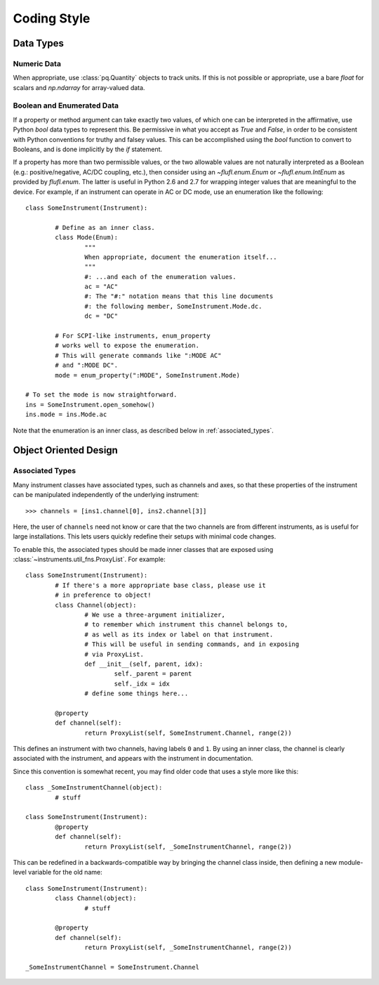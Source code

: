 .. _code_style:

============
Coding Style
============

Data Types
==========

Numeric Data
------------

When appropriate, use :class:`pq.Quantity` objects to track units.
If this is not possible or appropriate, use a bare `float` for scalars
and `np.ndarray` for array-valued data.

Boolean and Enumerated Data
---------------------------

If a property or method argument can take exactly two values,
of which one can be interpreted in the affirmative, use Python
`bool` data types to represent this. Be permissive in what you accept
as `True` and `False`, in order to be consistent with Python conventions
for truthy and falsey values. This can be accomplished using the
`bool` function to convert to Booleans, and is done implicitly by
the `if` statement.

If a property has more than two permissible values, or the two allowable
values are not naturally interpreted as a Boolean (e.g.: positive/negative,
AC/DC coupling, etc.), then consider using an `~flufl.enum.Enum` or `~flufl.enum.IntEnum` as
provided by `flufl.enum`. The latter is useful in Python 2.6 and 2.7 for
wrapping integer values that are meaningful to the device.
For example, if an instrument can operate in AC or DC mode, use an enumeration
like the following::

	class SomeInstrument(Instrument):

		# Define as an inner class.
		class Mode(Enum):
			"""
			When appropriate, document the enumeration itself...
			"""
			#: ...and each of the enumeration values.
			ac = "AC"
			#: The "#:" notation means that this line documents
			#: the following member, SomeInstrument.Mode.dc.
			dc = "DC"

		# For SCPI-like instruments, enum_property
		# works well to expose the enumeration.
		# This will generate commands like ":MODE AC"
		# and ":MODE DC".
		mode = enum_property(":MODE", SomeInstrument.Mode)

	# To set the mode is now straightforward.
	ins = SomeInstrument.open_somehow()
	ins.mode = ins.Mode.ac

Note that the enumeration is an inner class, as described below
in :ref:`associated_types`.

Object Oriented Design
======================

.. _associated_types:

Associated Types
----------------

Many instrument classes have associated types, such as channels and
axes, so that these properties of the instrument can be manipulated
independently of the underlying instrument::

	>>> channels = [ins1.channel[0], ins2.channel[3]]

Here, the user of ``channels`` need not know or care that the two
channels are from different instruments, as is useful for large
installations. This lets users quickly redefine their setups
with minimal code changes.

To enable this, the associated types should be made inner classes
that are exposed using :class:`~instruments.util_fns.ProxyList`.
For example::

	class SomeInstrument(Instrument):
		# If there's a more appropriate base class, please use it
		# in preference to object!
		class Channel(object):
			# We use a three-argument initializer,
			# to remember which instrument this channel belongs to,
			# as well as its index or label on that instrument.
			# This will be useful in sending commands, and in exposing
			# via ProxyList.
			def __init__(self, parent, idx):
				self._parent = parent
				self._idx = idx
			# define some things here...

		@property
		def channel(self):
			return ProxyList(self, SomeInstrument.Channel, range(2))

This defines an instrument with two channels, having labels ``0`` and ``1``.
By using an inner class, the channel is clearly associated with the instrument,
and appears with the instrument in documentation.

Since this convention is somewhat recent, you may find older code that uses
a style more like this::

	class _SomeInstrumentChannel(object):
		# stuff

	class SomeInstrument(Instrument):
		@property
		def channel(self):
			return ProxyList(self, _SomeInstrumentChannel, range(2))

This can be redefined in a backwards-compatible way by bringing the channel
class inside, then defining a new module-level variable for the old name::

	class SomeInstrument(Instrument):
		class Channel(object):
			# stuff

		@property
		def channel(self):
			return ProxyList(self, _SomeInstrumentChannel, range(2))

	_SomeInstrumentChannel = SomeInstrument.Channel
